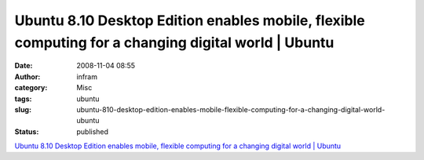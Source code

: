 Ubuntu 8.10 Desktop Edition enables mobile, flexible computing for a changing digital world | Ubuntu
####################################################################################################
:date: 2008-11-04 08:55
:author: infram
:category: Misc
:tags: ubuntu
:slug: ubuntu-810-desktop-edition-enables-mobile-flexible-computing-for-a-changing-digital-world-ubuntu
:status: published

`Ubuntu 8.10 Desktop Edition enables mobile, flexible computing for a
changing digital world \|
Ubuntu <http://www.ubuntu.com/news/ubuntu-8.10-desktop>`__
